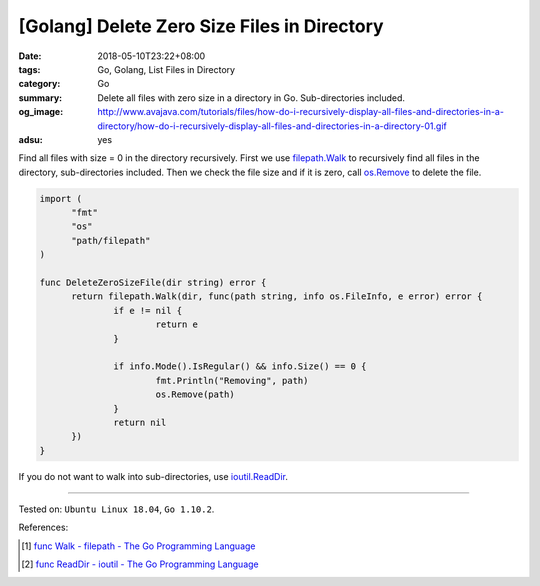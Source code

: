[Golang] Delete Zero Size Files in Directory
############################################

:date: 2018-05-10T23:22+08:00
:tags: Go, Golang, List Files in Directory
:category: Go
:summary: Delete all files with zero size in a directory in Go. Sub-directories
          included.
:og_image: http://www.avajava.com/tutorials/files/how-do-i-recursively-display-all-files-and-directories-in-a-directory/how-do-i-recursively-display-all-files-and-directories-in-a-directory-01.gif
:adsu: yes


Find all files with size = 0 in the directory recursively. First we use
filepath.Walk_ to recursively find all files in the directory, sub-directories
included. Then we check the file size and if it is zero, call os.Remove_ to
delete the file.

.. code-block:: go

  import (
  	"fmt"
  	"os"
  	"path/filepath"
  )

  func DeleteZeroSizeFile(dir string) error {
  	return filepath.Walk(dir, func(path string, info os.FileInfo, e error) error {
  		if e != nil {
  			return e
  		}

  		if info.Mode().IsRegular() && info.Size() == 0 {
  			fmt.Println("Removing", path)
  			os.Remove(path)
  		}
  		return nil
  	})
  }

If you do not want to walk into sub-directories, use ioutil.ReadDir_.

.. adsu:: 2

----

Tested on: ``Ubuntu Linux 18.04``, ``Go 1.10.2``.

References:

.. [1] `func Walk - filepath - The Go Programming Language <https://golang.org/pkg/path/filepath/#Walk>`_
.. [2] `func ReadDir - ioutil - The Go Programming Language <https://golang.org/pkg/io/ioutil/#ReadDir>`_

.. _filepath.Walk: https://golang.org/pkg/path/filepath/#Walk
.. _ioutil.ReadDir: https://golang.org/pkg/io/ioutil/#ReadDir
.. _os.Remove: https://golang.org/pkg/os/#Remove
